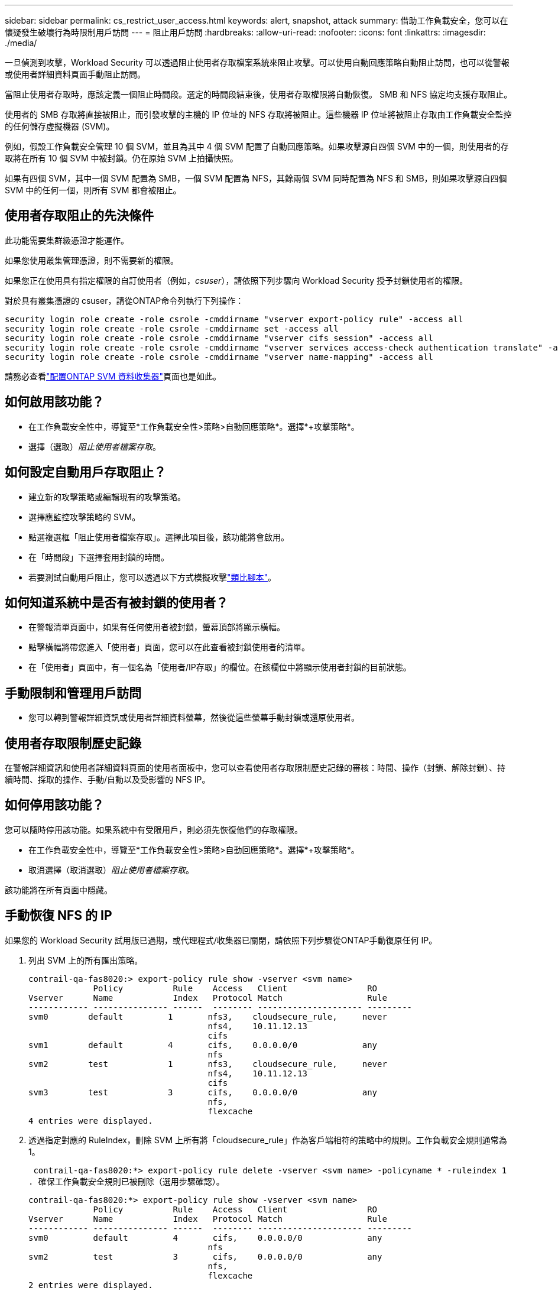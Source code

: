 ---
sidebar: sidebar 
permalink: cs_restrict_user_access.html 
keywords: alert, snapshot,  attack 
summary: 借助工作負載安全，您可以在懷疑發生破壞行為時限制用戶訪問 
---
= 阻止用戶訪問
:hardbreaks:
:allow-uri-read: 
:nofooter: 
:icons: font
:linkattrs: 
:imagesdir: ./media/


[role="lead"]
一旦偵測到攻擊，Workload Security 可以透過阻止使用者存取檔案系統來阻止攻擊。可以使用自動回應策略自動阻止訪問，也可以從警報或使用者詳細資料頁面手動阻止訪問。

當阻止使用者存取時，應該定義一個阻止時間段。選定的時間段結束後，使用者存取權限將自動恢復。  SMB 和 NFS 協定均支援存取阻止。

使用者的 SMB 存取將直接被阻止，而引發攻擊的主機的 IP 位址的 NFS 存取將被阻止。這些機器 IP 位址將被阻止存取由工作負載安全監控的任何儲存虛擬機器 (SVM)。

例如，假設工作負載安全管理 10 個 SVM，並且為其中 4 個 SVM 配置了自動回應策略。如果攻擊源自四個 SVM 中的一個，則使用者的存取將在所有 10 個 SVM 中被封鎖。仍在原始 SVM 上拍攝快照。

如果有四個 SVM，其中一個 SVM 配置為 SMB，一個 SVM 配置為 NFS，其餘兩個 SVM 同時配置為 NFS 和 SMB，則如果攻擊源自四個 SVM 中的任何一個，則所有 SVM 都會被阻止。



== 使用者存取阻止的先決條件

此功能需要集群級憑證才能運作。

如果您使用叢集管理憑證，則不需要新的權限。

如果您正在使用具有指定權限的自訂使用者（例如，_csuser_），請依照下列步驟向 Workload Security 授予封鎖使用者的權限。

對於具有叢集憑證的 csuser，請從ONTAP命令列執行下列操作：

....
security login role create -role csrole -cmddirname "vserver export-policy rule" -access all
security login role create -role csrole -cmddirname set -access all
security login role create -role csrole -cmddirname "vserver cifs session" -access all
security login role create -role csrole -cmddirname "vserver services access-check authentication translate" -access all
security login role create -role csrole -cmddirname "vserver name-mapping" -access all
....
請務必查看link:task_add_collector_svm.html["配置ONTAP SVM 資料收集器"]頁面也是如此。



== 如何啟用該功能？

* 在工作負載安全性中，導覽至*工作負載安全性>策略>自動回應策略*。選擇*+攻擊策略*。
* 選擇（選取）_阻止使用者檔案存取_。




== 如何設定自動用戶存取阻止？

* 建立新的攻擊策略或編輯現有的攻擊策略。
* 選擇應監控攻擊策略的 SVM。
* 點選複選框「阻止使用者檔案存取」。選擇此項目後，該功能將會啟用。
* 在「時間段」下選擇套用封鎖的時間。
* 若要測試自動用戶阻止，您可以透過以下方式模擬攻擊link:concept_cs_attack_simulator.html["類比腳本"]。




== 如何知道系統中是否有被封鎖的使用者？

* 在警報清單頁面中，如果有任何使用者被封鎖，螢幕頂部將顯示橫幅。
* 點擊橫幅將帶您進入「使用者」頁面，您可以在此查看被封鎖使用者的清單。
* 在「使用者」頁面中，有一個名為「使用者/IP存取」的欄位。在該欄位中將顯示使用者封鎖的目前狀態。




== 手動限制和管理用戶訪問

* 您可以轉到警報詳細資訊或使用者詳細資料螢幕，然後從這些螢幕手動封鎖或還原使用者。




== 使用者存取限制歷史記錄

在警報詳細資訊和使用者詳細資料頁面的使用者面板中，您可以查看使用者存取限制歷史記錄的審核：時間、操作（封鎖、解除封鎖）、持續時間、採取的操作、手動/自動以及受影響的 NFS IP。



== 如何停用該功能？

您可以隨時停用該功能。如果系統中有受限用戶，則必須先恢復他們的存取權限。

* 在工作負載安全性中，導覽至*工作負載安全性>策略>自動回應策略*。選擇*+攻擊策略*。
* 取消選擇（取消選取）_阻止使用者檔案存取_。


該功能將在所有頁面中隱藏。



== 手動恢復 NFS 的 IP

如果您的 Workload Security 試用版已過期，或代理程式/收集器已關閉，請依照下列步驟從ONTAP手動復原任何 IP。

. 列出 SVM 上的所有匯出策略。
+
....
contrail-qa-fas8020:> export-policy rule show -vserver <svm name>
             Policy          Rule    Access   Client                RO
Vserver      Name            Index   Protocol Match                 Rule
------------ --------------- ------  -------- --------------------- ---------
svm0        default         1       nfs3,    cloudsecure_rule,     never
                                    nfs4,    10.11.12.13
                                    cifs
svm1        default         4       cifs,    0.0.0.0/0             any
                                    nfs
svm2        test            1       nfs3,    cloudsecure_rule,     never
                                    nfs4,    10.11.12.13
                                    cifs
svm3        test            3       cifs,    0.0.0.0/0             any
                                    nfs,
                                    flexcache
4 entries were displayed.
....
. 透過指定對應的 RuleIndex，刪除 SVM 上所有將「cloudsecure_rule」作為客戶端相符的策略中的規則。工作負載安全規則通常為 1。
+
 contrail-qa-fas8020:*> export-policy rule delete -vserver <svm name> -policyname * -ruleindex 1
. 確保工作負載安全規則已被刪除（選用步驟確認）。
+
....
contrail-qa-fas8020:*> export-policy rule show -vserver <svm name>
             Policy          Rule    Access   Client                RO
Vserver      Name            Index   Protocol Match                 Rule
------------ --------------- ------  -------- --------------------- ---------
svm0         default         4       cifs,    0.0.0.0/0             any
                                    nfs
svm2         test            3       cifs,    0.0.0.0/0             any
                                    nfs,
                                    flexcache
2 entries were displayed.
....




== 手動恢復 SMB 用戶

如果您的 Workload Security 試用版已過期，或代理程式/收集器已關閉，請依照下列步驟從ONTAP手動恢復任何使用​​者。

您可以從使用者清單頁面取得工作負載安全性中被封鎖的使用者清單。

. 使用群集_admin_憑證登入ONTAP叢集（您想要解除使用者封鎖的位置）。  （對於Amazon FSx，使用 FSx 憑證登入）。
. 執行下列命令列出所有 SVM 中被 Workload Security for SMB 封鎖的所有使用者：
+
 vserver name-mapping show -direction win-unix -replacement " "
+
....
Vserver:   <vservername>
Direction: win-unix
Position Hostname         IP Address/Mask
-------- ---------------- ----------------
1       -                 -                   Pattern: CSLAB\\US040
                                         Replacement:
2       -                 -                   Pattern: CSLAB\\US030
                                         Replacement:
2 entries were displayed.
....


在上面的輸出中，有 2 個使用者（US030、US040）被域 CSLAB 封鎖。

. 一旦我們從上面的輸出中識別出位置，請執行以下命令來解除對使用者的封鎖：
+
 vserver name-mapping delete -direction win-unix -position <position>
. 透過執行以下命令確認用戶已解除封鎖：
+
 vserver name-mapping show -direction win-unix -replacement " "


對於先前被封鎖的用戶，不應顯示任何條目。



== 故障排除

|===
| 問題 | 嘗試一下 


| 儘管發生了攻擊，但一些用戶並未受到限制。 | 1.確保 SVM 的資料收集器和代理程式處於_正在運行_狀態。如果資料收集器和代理停止，工作負載安全性將無法發送命令。2.這是因為用戶可能從具有以前未使用過的新 IP 的機器存取了儲存。限制是透過使用者存取儲存的主機的 IP 位址進行的。在 UI（警報詳細資訊 > 此使用者的存取限制歷史記錄 > 受影響的 IP）中檢查受限制的 IP 位址清單。如果使用者從具有不同於受限 IP 的 IP 的主機存取存儲，則使用者仍然能夠透過非受限 IP 存取存儲。如果使用者嘗試從 IP 受限的主機進行訪問，則儲存將無法存取。 


| 手動點選「限制存取」會出現「此使用者的 IP 位址已被限制」的情況。 | 需要限制的 IP 已被其他使用者限制。 


| 無法修改策略。原因：未授權執行該指令。 | 檢查是否使用 csuser，是否如上所述授予使用者權限。 


| NFS 的使用者（IP 位址）阻止有效，但對於 SMB/CIFS，我看到一條錯誤訊息：「SID 到網域轉換失敗。原因超時：套接字未建立” | 如果 _csuser_ 沒有執行 ssh 的權限，則可能會發生這種情況。  （確保叢集層級的連接，然後確保使用者可以執行 ssh）。 _csuser_ 角色需要這些權限。 https://docs.netapp.com/us-en/cloudinsights/cs_restrict_user_access.html#prerequisites-for-user-access-blocking[]對於具有群集憑證的 _csuser_，請從ONTAP命令列執行以下操作： security login role create -role csrole -cmddirname "vserver export-policy rule" -access all security login role create -role cole -cmcm firname - vi^cm none kkd -cmFiial f55 -cmi fir fFald -cmFirname -vvi nv "vserver cifs session" -access all security login role create -role csrole -cmddirname "vserver services access-check authentication translate" -access all security login role create -role csrole -cmirname"vserver_cmirname "vserver_cmirc​​c -Fat_cmircoat_Flu_cmirname"vserver_cmirname"vserver_cmirc​​c -Fat_cmirname s fat_cmirFvserver_cmdirFvserver_cmirc -Fat_cmirc -Fat_cmirname n_vv.並且使用叢集層級的管理員用戶，請確保管理員用戶具有ONTAP的 ssh 權限。 


| 我收到錯誤訊息 _SID 轉換失敗。 _ _原因：255：錯誤：命令失敗：未授權執行該命令錯誤：「access-check」不是可識別的命令_，而使用者應該被阻止。 | 當 _csuser_ 沒有正確的權限時，就會發生這種情況。看link:cs_restrict_user_access.html#prerequisites-for-user-access-blocking["使用者存取阻止的先決條件"]了解更多。應用權限後，建議重新啟動ONTAP資料收集器和使用者目錄資料收集器。所需的權限命令如下圖所示。  ---- 安全登入角色建立 -role csrole -cmddirname「vserver export-policy rule」-access all 安全登入角色建立 -role csrole -cmddirname 設定 -access all 安全登入角色建立 -role csrole -cmddirname「vserver accvsession 」服務安全登入角色建立 -role csrole -cmddirname「vserver accvsession)」服務-安全登入角色 - 安全性」 authentication translate”-access all 安全登入角色建立 -role csrole -cmddirname“vserver name-mapping”-access all ---- 
|===